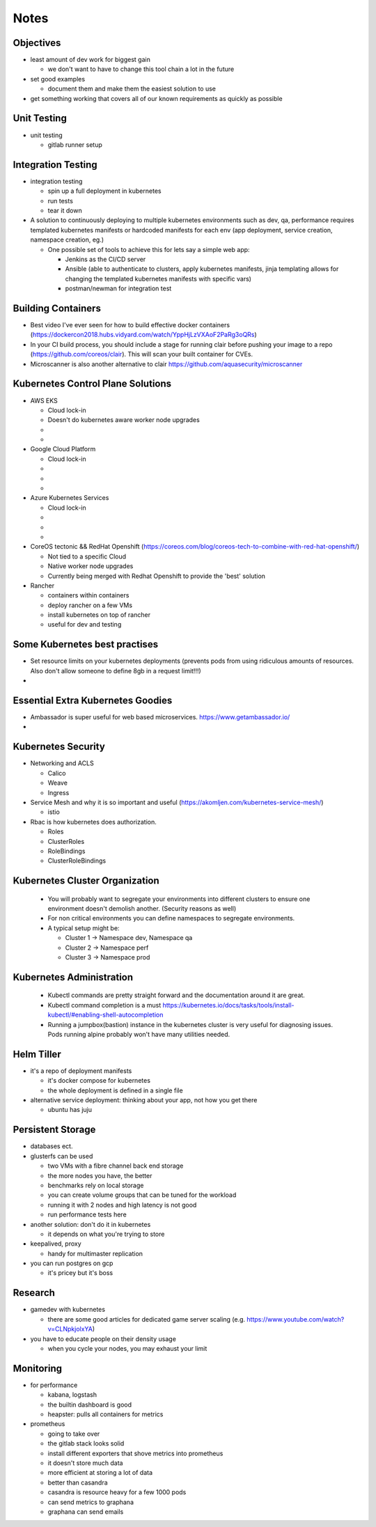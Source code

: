 Notes
=====

Objectives
----------

* least amount of dev work for biggest gain

  * we don't want to have to change this tool chain a lot in the future

* set good examples

  * document them and make them the easiest solution to use

* get something working that covers all of our known requirements as quickly as possible

Unit Testing
------------

* unit testing

  * gitlab runner setup


Integration Testing
-------------------

* integration testing

  * spin up a full deployment in kubernetes
  * run tests
  * tear it down

* A solution to continuously deploying to multiple kubernetes environments such as dev, qa, performance requires templated kubernetes manifests or hardcoded manifests for each env (app deployment, service creation, namespace creation, eg.)

  * One possible set of tools to achieve this for lets say a simple web app:

    * Jenkins as the CI/CD server
    * Ansible (able to authenticate to clusters, apply kubernetes manifests, jinja templating allows for changing the templated kubernetes manifests with specific vars)
    * postman/newman for integration test


Building Containers
------------

* Best video I've ever seen for how to build effective docker containers (https://dockercon2018.hubs.vidyard.com/watch/YppHjLzVXAoF2PaRg3oQRs)

* In your CI build process, you should include a stage for running clair before pushing your image to a repo (https://github.com/coreos/clair). This will scan your built container for CVEs.

* Microscanner is also another alternative to clair https://github.com/aquasecurity/microscanner

Kubernetes Control Plane Solutions
-------------

* AWS EKS

  * Cloud lock-in
  * Doesn't do kubernetes aware worker node upgrades
  *
  *

* Google Cloud Platform

  * Cloud lock-in
  *
  *
  *

* Azure Kubernetes Services

  * Cloud lock-in
  *
  *
  *

* CoreOS tectonic && RedHat Openshift (https://coreos.com/blog/coreos-tech-to-combine-with-red-hat-openshift/)

  * Not tied to a specific Cloud
  * Native worker node upgrades
  * Currently being merged with Redhat Openshift to provide the 'best' solution

* Rancher

  * containers within containers
  * deploy rancher on a few VMs
  * install kubernetes on top of rancher
  * useful for dev and testing

Some Kubernetes best practises
------------

* Set resource limits on your kubernetes deployments (prevents pods from using ridiculous amounts of resources. Also don't allow someone to define 8gb in a request limit!!!)

*

Essential Extra Kubernetes Goodies
-----------

* Ambassador is super useful for web based microservices. https://www.getambassador.io/

*

Kubernetes Security
------------

* Networking and ACLS

  * Calico
  * Weave
  * Ingress

* Service Mesh and why it is so important and useful (https://akomljen.com/kubernetes-service-mesh/)

  * istio

* Rbac is how kubernetes does authorization.

  * Roles
  * ClusterRoles
  * RoleBindings
  * ClusterRoleBindings

Kubernetes Cluster Organization
-------------

 * You will probably want to segregate your environments into different clusters to ensure one environment doesn't demolish another. (Security reasons as well)

 * For non critical environments you can define namespaces to segregate environments.

 * A typical setup might be:

   * Cluster 1 -> Namespace dev, Namespace qa
   * Cluster 2 -> Namespace perf
   * Cluster 3 -> Namespace prod

Kubernetes Administration
---------------

 * Kubectl commands are pretty straight forward and the documentation around it are great.

 * Kubectl command completion is a must https://kubernetes.io/docs/tasks/tools/install-kubectl/#enabling-shell-autocompletion

 * Running a jumpbox(bastion) instance in the kubernetes cluster is very useful for diagnosing issues. Pods running alpine probably won't have many utilities needed.


Helm Tiller
-----------

* it's a repo of deployment manifests

  * it's docker compose for kubernetes
  * the whole deployment is defined in a single file

* alternative service deployment: thinking about your app, not how you get there

  * ubuntu has juju

Persistent Storage
------------------

* databases ect.

* glusterfs can be used

  * two VMs with a fibre channel back end storage
  * the more nodes you have, the better
  * benchmarks rely on local storage
  * you can create volume groups that can be tuned for the workload
  * running it with 2 nodes and high latency is not good
  * run performance tests here

* another solution: don't do it in kubernetes

  * it depends on what you're trying to store

* keepalived, proxy

  * handy for multimaster replication

* you can run postgres on gcp

  * it's pricey but it's boss

Research
--------

* gamedev with kubernetes

  * there are some good articles for dedicated game server scaling (e.g. https://www.youtube.com/watch?v=CLNpkjolxYA)

* you have to educate people on their density usage

  * when you cycle your nodes, you may exhaust your limit


Monitoring
----------

* for performance

  * kabana, logstash
  * the builtin dashboard is good
  * heapster: pulls all containers for metrics

* prometheus

  * going to take over
  * the gitlab stack looks solid
  * install different exporters that shove metrics into prometheus
  * it doesn't store much data
  * more efficient at storing a lot of data
  * better than casandra
  * casandra is resource heavy for a few 1000 pods
  * can send metrics to graphana
  * graphana can send emails
